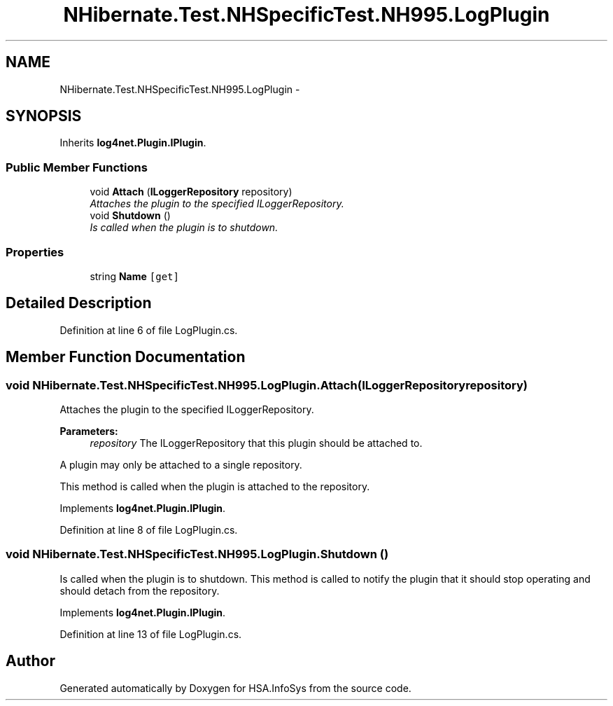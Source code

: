 .TH "NHibernate.Test.NHSpecificTest.NH995.LogPlugin" 3 "Fri Jul 5 2013" "Version 1.0" "HSA.InfoSys" \" -*- nroff -*-
.ad l
.nh
.SH NAME
NHibernate.Test.NHSpecificTest.NH995.LogPlugin \- 
.SH SYNOPSIS
.br
.PP
.PP
Inherits \fBlog4net\&.Plugin\&.IPlugin\fP\&.
.SS "Public Member Functions"

.in +1c
.ti -1c
.RI "void \fBAttach\fP (\fBILoggerRepository\fP repository)"
.br
.RI "\fIAttaches the plugin to the specified ILoggerRepository\&. \fP"
.ti -1c
.RI "void \fBShutdown\fP ()"
.br
.RI "\fIIs called when the plugin is to shutdown\&. \fP"
.in -1c
.SS "Properties"

.in +1c
.ti -1c
.RI "string \fBName\fP\fC [get]\fP"
.br
.in -1c
.SH "Detailed Description"
.PP 
Definition at line 6 of file LogPlugin\&.cs\&.
.SH "Member Function Documentation"
.PP 
.SS "void NHibernate\&.Test\&.NHSpecificTest\&.NH995\&.LogPlugin\&.Attach (\fBILoggerRepository\fPrepository)"

.PP
Attaches the plugin to the specified ILoggerRepository\&. 
.PP
\fBParameters:\fP
.RS 4
\fIrepository\fP The ILoggerRepository that this plugin should be attached to\&.
.RE
.PP
.PP
A plugin may only be attached to a single repository\&. 
.PP
This method is called when the plugin is attached to the repository\&. 
.PP
Implements \fBlog4net\&.Plugin\&.IPlugin\fP\&.
.PP
Definition at line 8 of file LogPlugin\&.cs\&.
.SS "void NHibernate\&.Test\&.NHSpecificTest\&.NH995\&.LogPlugin\&.Shutdown ()"

.PP
Is called when the plugin is to shutdown\&. This method is called to notify the plugin that it should stop operating and should detach from the repository\&. 
.PP
Implements \fBlog4net\&.Plugin\&.IPlugin\fP\&.
.PP
Definition at line 13 of file LogPlugin\&.cs\&.

.SH "Author"
.PP 
Generated automatically by Doxygen for HSA\&.InfoSys from the source code\&.
